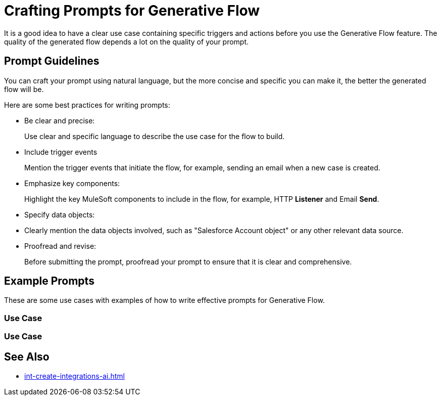 = Crafting Prompts for Generative Flow

It is a good idea to have a clear use case containing specific triggers and actions before you use the Generative Flow feature. The quality of the generated flow depends a lot on the quality of your prompt. 

== Prompt Guidelines

You can craft your prompt using natural language, but the more concise and specific you can make it, the better the generated flow will be. 

Here are some best practices for writing prompts:

* Be clear and precise:
+ 
Use clear and specific language to describe the use case for the flow to build.
* Include trigger events 
+
Mention the trigger events that initiate the flow, for example, sending an email when a new case is created. 
* Emphasize key components:
+
Highlight the key MuleSoft components to include in the flow, for example, HTTP *Listener* and Email *Send*.
* Specify data objects:
+
* Clearly mention the data objects involved, such as "Salesforce Account object" or any other relevant data source.
* Proofread and revise:
+
Before submitting the prompt, proofread your prompt to ensure that it is clear and comprehensive.


== Example Prompts

These are some use cases with examples of how to write effective prompts for Generative Flow. 

=== Use Case

=== Use Case


== See Also

* xref:int-create-integrations-ai.adoc[]
